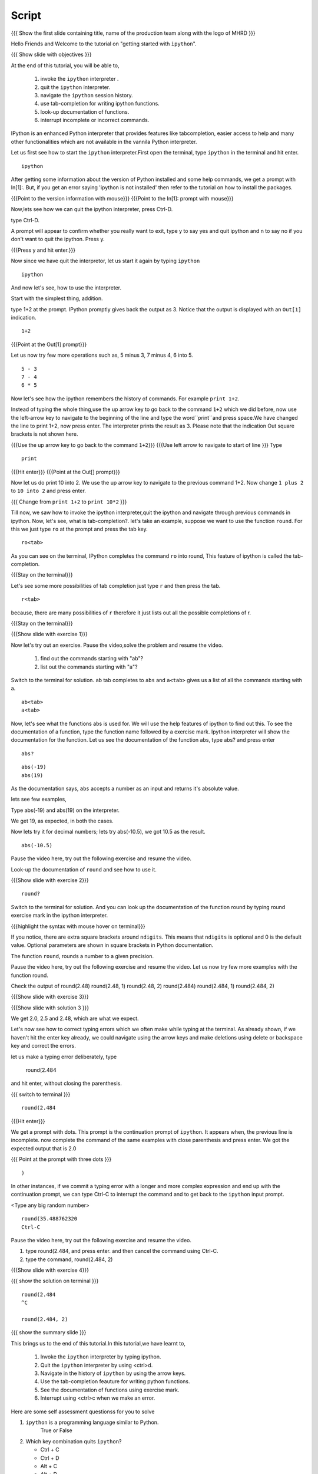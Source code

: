 .. Objectives
.. ----------

.. At the end of this tutorial, you will be able to,  

.. 1. invoke the ``ipython`` interpreter . 
.. #. quit the ``ipython`` interpreter. 
.. #. navigate in the history of ``ipython``. 
.. #. use of tab-completion for writing ipython functions. 
.. #. look-up documentation of functions. 
.. #. interrupt incomplete or incorrect commands.

.. Prerequisites
.. -------------
.. (it should be given in the first module)
.. should have ``ipython`` and ``pylab`` installed. 
     
.. Author              : Puneeth 
   Internal Reviewer   : Anoop Jacob Thomas<anoop@fossee.in>
   Language Review     : Bhanukiran 
   External Reviewer   :
   Checklist OK?       : <put date stamp here, if OK> [2010-10-05]


Script
------

.. L1

{{{ Show the  first slide containing title, name of the production
team along with the logo of MHRD }}}


.. R1

Hello Friends and Welcome to the tutorial on "getting started with
``ipython``". 

.. L2

{{{ Show slide with objectives }}}

.. R2

At the end of this tutorial, you will be able to,  

 1. invoke the ``ipython`` interpreter . 
 #. quit the ``ipython`` interpreter. 
 #. navigate the ``ipython`` session history. 
 #. use tab-completion for writing ipython functions. 
 #. look-up documentation of functions. 
 #. interrupt incomplete or incorrect commands.


.. R3 

IPython is an enhanced Python interpreter that provides features 
like tabcompletion, easier access to help and many other functionalities
which are not available in the vannila Python interpreter.

Let us first see how to start the ``ipython`` interpreter.First
open the terminal, type ``ipython`` in the terminal and hit enter.

.. L3

:: 

    ipython

.. R4

After getting some information about the version of Python 
installed and some help commands, we get a prompt with 
In[1]:. But, if you get an error saying 'ipython is not
installed' then refer to the tutorial on how to install the packages.

.. L4

{{{Point to the version information with mouse}}}
{{{Point to the In[1]: prompt with mouse}}}

.. R5

Now,lets see how we can quit the ipython interpreter, press Ctrl-D. 

.. L5

type Ctrl-D.

.. R6

A prompt will appear to confirm whether you really want to exit, type
y to say yes and quit ipython and n to say no if you don't want to quit
the ipython. Press y.

.. L6

{{{Press y and hit enter.}}} 


.. R7

Now since we have quit the interpretor, let us start it again by
typing ``ipython``

.. L7

:: 

    ipython

.. R8

And now let's see, how to use the interpreter.

Start with the simplest thing, addition.

type 1+2 at the prompt. IPython promptly gives back the output as 3.
Notice that the output is displayed with an ``Out[1]`` indication.

.. L8

:: 

    1+2

{{{Point at the Out[1] prompt}}}

.. R9

Let us now try few more operations such as, 5 minus 3, 7
minus 4, 6 into 5. 

.. L9

::

    5 - 3
    7 - 4
    6 * 5

.. R10

Now let's see how the ipython remembers the history of commands.
For example ``print 1+2``.

Instead of typing the whole thing,use the up arrow key to go back to
the command ``1+2`` which we did before, now use the left-arrow key to
navigate to the beginning of the line and type the word``print``and
press space.We have changed the line to print 1+2, now press enter.
The interpreter prints the result as 3. Please note that the
indication Out square brackets is not shown here.

.. L10

{{{Use the up arrow key to go back to the command ``1+2``}}}
{{{Use left arrow to navigate to start of line }}}
Type

::

    print

{{{Hit enter}}}
{{{Point at the Out[] prompt}}}

.. R11

Now let us do print 10 into 2.  We use the up arrow key to navigate to
the previous command 1+2. Now change ``1 plus 2`` to ``10 into 2`` and
press enter.

.. L11

{{{ Change from    ``print 1+2`` to   ``print 10*2`` }}}

.. R12

Till now, we saw how to invoke the ipython interpreter,quit the
ipython and navigate through previous commands in ipython.  Now, let's
see, what is tab-completion?.  let's take an example, suppose we want
to use the function ``round``. For this we just type ``ro`` at the
prompt and press the tab key.

.. L12

:: 

    ro<tab>
 
.. R13

As you can see on the terminal, IPython completes the command ``ro``
into round, This feature of ipython is called the tab-completion.

.. L13

{{{Stay on the terminal}}}

.. R14

Let's see some more possibilities of tab completion 
just type ``r`` and then press the  tab.

.. L14

:: 

    r<tab> 

.. R15

 As u can see that IPython does not complete the command. This is
because, there are many possibilities of ``r`` therefore it just lists
out all the possible completions of r.

.. L15

{{{Stay on the terminal}}}

.. L16

{{{Show slide with exercise 1}}}

.. R16

Now let's try out an exercise. Pause the video,solve the problem and
resume the video.

  1. find out the commands starting with "ab"?
  2. list out the commands starting with "a"?

.. R17

Switch to the terminal for solution.
``ab`` tab completes to ``abs`` and ``a<tab>`` gives us a list of all
the commands starting with a.


.. L17

::

    ab<tab>
    a<tab>

.. R18

Now, let's see what the functions abs is used for.  We will use the
help features of ipython to find out this.  To see the documentation
of a function, type the function name followed by a exercise mark.
Ipython interpreter will show the documentation for the
function.  Let us see the documentation of the function abs, type
abs? and press enter

.. L18

::
 
    abs?


.. L19

::

    abs(-19)
    abs(19)

.. R19

As the documentation says, ``abs`` accepts a number as an input and
returns it's absolute value.

lets see few examples,

Type abs(-19) and abs(19) on the interpreter.

We get 19, as expected, in both the cases.

.. R20

Now lets try it for decimal numbers; lets try abs(-10.5), we got 10.5
as the result.

.. L20

::

    abs(-10.5)

.. R21

Pause the video here, try out the following exercise and resume the video.

Look-up the documentation of ``round`` and see how to use it.

.. L21   

{{{Show slide with exercise 2}}}

.. L22

::

    round?

.. R22

Switch to the terminal for solution.
And you can look up the documentation of the function round by typing
round exercise mark in the ipython interpreter.

.. L23

{{{highlight the syntax with mouse hover on terminal}}}

.. R23

If you notice, there are extra square brackets around ``ndigits``.
This means that ``ndigits`` is optional and 0 is the default value.
Optional parameters are shown in square brackets in Python
documentation.

The function ``round``, rounds a number to a given precision.

.. R24

Pause the video here, try out the following exercise and resume the video.
Let us now try few more examples with the function round.

Check the output of
round(2.48)
round(2.48, 1)
round(2.48, 2)
round(2.484)
round(2.484, 1)
round(2.484, 2)

.. L24

{{{Show slide with exercise 3}}}

.. L25

{{{Show slide with solution 3 }}}

.. R25

We get 2.0, 2.5 and 2.48, which are what we expect.

.. R26

Let's now see how to correct typing errors which we often make while
typing at the terminal. As already shown, if we haven't hit the enter
key already, we could navigate using the arrow keys and make deletions
using delete or backspace key and correct the errors.

let us make a typing error deliberately,
type 

     round(2.484

and hit enter, without closing the parenthesis.

.. L26

{{{ switch to terminal }}}
:: 

    round(2.484

{{{Hit enter}}}

.. R27

We get a prompt with dots.  This prompt is the continuation prompt of
``ipython``.  It appears when, the previous line is incomplete. now
complete the command of the same examples with close parenthesis and
press enter.  We got the expected output that is 2.0

.. L27

{{{ Point at the prompt with three dots }}}

::  

    )

.. R28

In other instances, if we commit a typing error with a longer and more
complex expression and end up with the continuation prompt, we can
type Ctrl-C to interrupt the command and to get back to the
``ipython`` input prompt.

.. L28

<Type any big random number>

:: 

    round(35.488762320
    Ctrl-C

.. R29

Pause the video here, try out the following exercise and resume the video.

1. type round(2.484, and press enter. and then cancel the command
   using Ctrl-C.
2. type the command, round(2.484, 2) 

.. L29

{{{Show slide with exercise 4}}}
 
.. L30

{{{ show the solution on terminal }}}

::

    round(2.484 
    ^C

    round(2.484, 2)

.. R30

.. L31

{{{ show the summary slide }}}

.. R31 

This brings us to the end of this tutorial.In this tutorial,we have learnt to,

  1. Invoke the ``ipython`` interpreter by typing ipython. 
  #. Quit the ``ipython`` interpreter by using <ctrl>d. 
  #. Navigate in the history of ``ipython`` by using the arrow keys. 
  #. Use the tab-completion feauture for writing python functions. 
  #. See the documentation of functions using exercise mark.
  #. Interrupt using <ctrl>c when we make an error.

.. R32
  
Here are some self assessment questionss for you to solve

1. ``ipython`` is a programming language similar to Python.
     True or False

2. Which key combination quits ``ipython``?

   - Ctrl + C
   - Ctrl + D
   - Alt + C
   - Alt + D

3. Which character is used at the end of a command, in Ipython to
   display the documentation.

   - under score (_)
   - exercise mark (?)
   - exclamation mark (!)
   - ampersand (&)

.. L32

{{{Show self assessment questions slide}}}


.. L33

{{{solution of self assessment questiones on slide}}}

.. R33

And the answers,

1. Ipython is not a programming language, it is just an interpreter.
2. We use Ctrl D to quit Ipython interpreter.
3. We use ? at the end of the function name to display its documentation.

.. L34

{{{Show thank you slide}}}

.. R34

Hope you have enjoyed this tutorial and found it useful.
Thank you!
